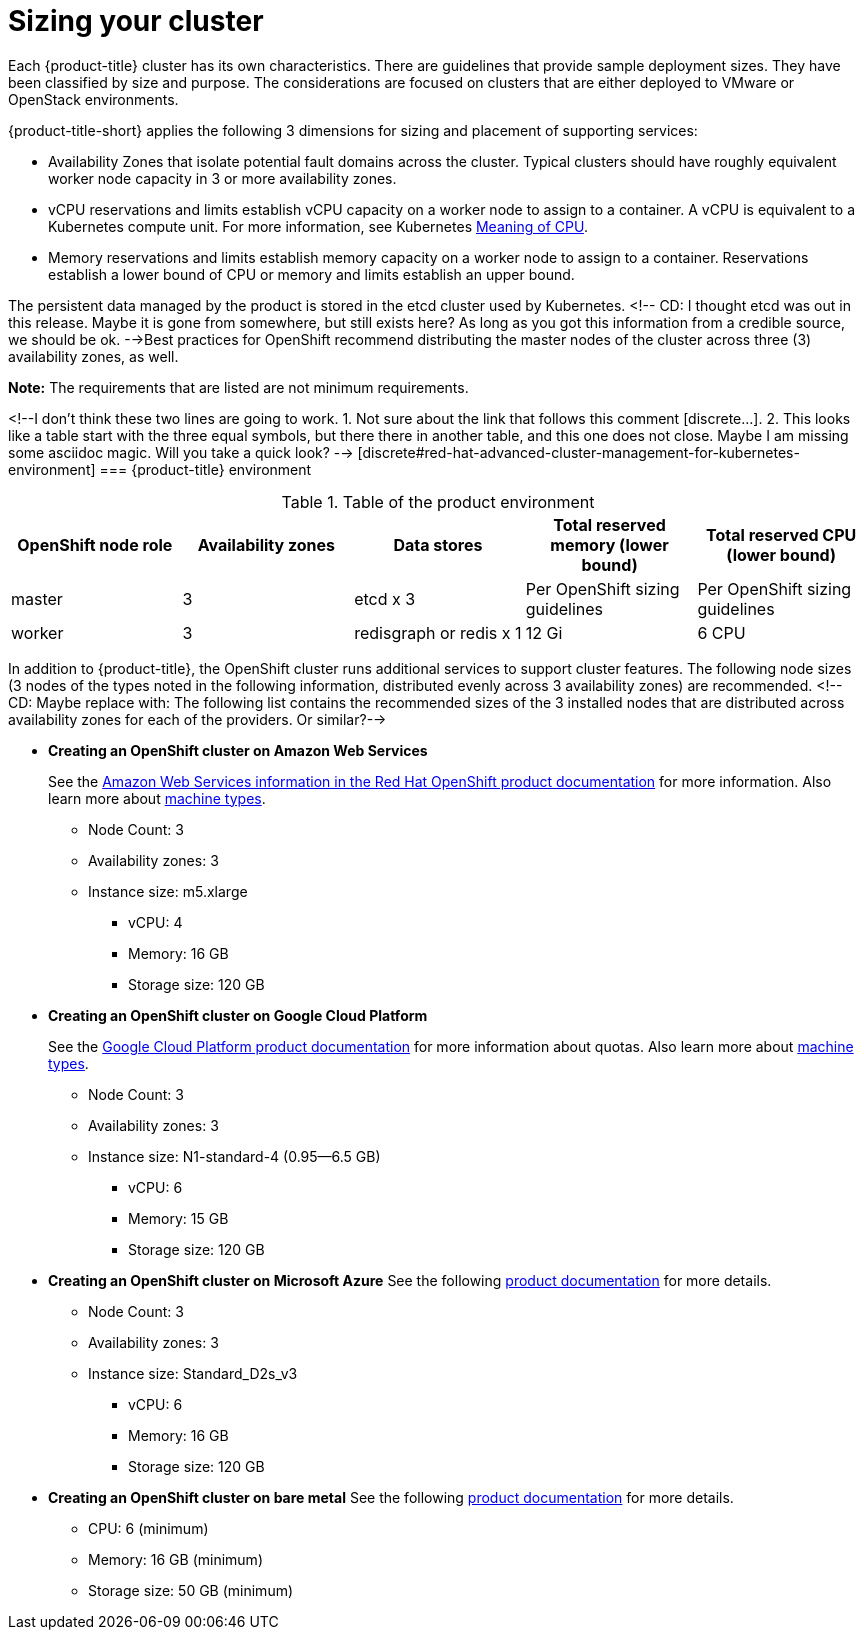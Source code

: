 [#sizing-your-cluster]
= Sizing your cluster

Each {product-title} cluster has its own characteristics.
There are guidelines that provide sample deployment sizes.
They have been classified by size and purpose.
The considerations are focused on clusters that are either deployed to VMware or OpenStack environments.

{product-title-short} applies the following 3 dimensions for sizing and placement of supporting services:

* Availability Zones that isolate potential fault domains across the cluster. Typical clusters should have roughly equivalent worker node capacity in 3 or more availability zones. 
* vCPU reservations and limits establish vCPU capacity on a worker node to assign to a container. A vCPU is equivalent to a Kubernetes compute unit. For more information, see Kubernetes https://kubernetes.io/docs/concepts/configuration/manage-compute-resources-container/#meaning-of-cpu[Meaning of CPU].
* Memory reservations and limits establish memory capacity on a worker node to assign to a container. Reservations establish a lower bound of CPU or memory and limits establish an upper bound.

The persistent data managed by the product is stored in the etcd cluster used by Kubernetes. <!-- CD: I thought etcd was out in this release. Maybe it is gone from somewhere, but still exists here? As long as you got this information from a credible source, we should be ok. -->Best practices for OpenShift recommend distributing the master nodes of the cluster across three (3) availability zones, as well.

*Note:* The requirements that are listed are not minimum requirements.

<!--I don't think these two lines are going to work. 1. Not sure about the link that follows this comment [discrete...]. 2. This looks like a table start with the three equal symbols, but there there in another table, and this one does not close. Maybe I am missing some asciidoc magic. Will you take a quick look? --> [discrete#red-hat-advanced-cluster-management-for-kubernetes-environment]
=== {product-title} environment

.Table of the product environment
|===
| OpenShift node role | Availability zones | Data stores | Total reserved memory (lower bound) | Total reserved CPU (lower bound)

| master
| 3
| etcd x 3
| Per OpenShift sizing guidelines
| Per OpenShift sizing guidelines

| worker
| 3
| redisgraph or redis x 1
| 12 Gi
| 6 CPU
|===

In addition to {product-title}, the OpenShift cluster runs additional services to support cluster features. The following node sizes (3 nodes of the types noted in the following information, distributed evenly across 3 availability zones) are recommended. <!-- CD: Maybe replace with: The following list contains the recommended sizes of the 3 installed nodes that are distributed across availability zones for each of the providers. Or similar?--> 

* *Creating an OpenShift cluster on Amazon Web Services*
+
See the https://docs.openshift.com/container-platform/4.4/installing/installing_aws/installing-aws-customizations.html#installing-aws-customizations[Amazon Web Services information in the Red Hat OpenShift product documentation] for more information.
Also learn more about https://aws.amazon.com/ec2/instance-types/m5/[machine types].

 ** Node Count: 3
 ** Availability zones: 3
 ** Instance size: m5.xlarge
 *** vCPU: 4
 *** Memory: 16 GB
 *** Storage size: 120 GB

* *Creating an OpenShift cluster on Google Cloud Platform*
+
See the https://cloud.google.com/docs/quota[Google Cloud Platform product documentation] for more information about quotas.
Also learn more about https://cloud.google.com/compute/docs/machine-types[machine types].

 ** Node Count: 3
 ** Availability zones: 3
 ** Instance size: N1-standard-4 (0.95--6.5 GB)
 *** vCPU: 6
 *** Memory: 15 GB
 *** Storage size: 120 GB

* *Creating an OpenShift cluster on Microsoft Azure*
See the following https://docs.openshift.com/container-platform/4.4/installing/installing_azure/installing-azure-account.html[product documentation] for more details.
 ** Node Count: 3
 ** Availability zones: 3
 ** Instance size: Standard_D2s_v3
 *** vCPU: 6
 *** Memory: 16 GB
 *** Storage size: 120 GB
 
* *Creating an OpenShift cluster on bare metal*
See the following https://docs.openshift.com/container-platform/4.4/installing/installing_bare_metal/installing-bare-metal.html[product documentation] for more details.
 ** CPU: 6 (minimum)
 ** Memory: 16 GB (minimum)
 ** Storage size: 50 GB (minimum)
